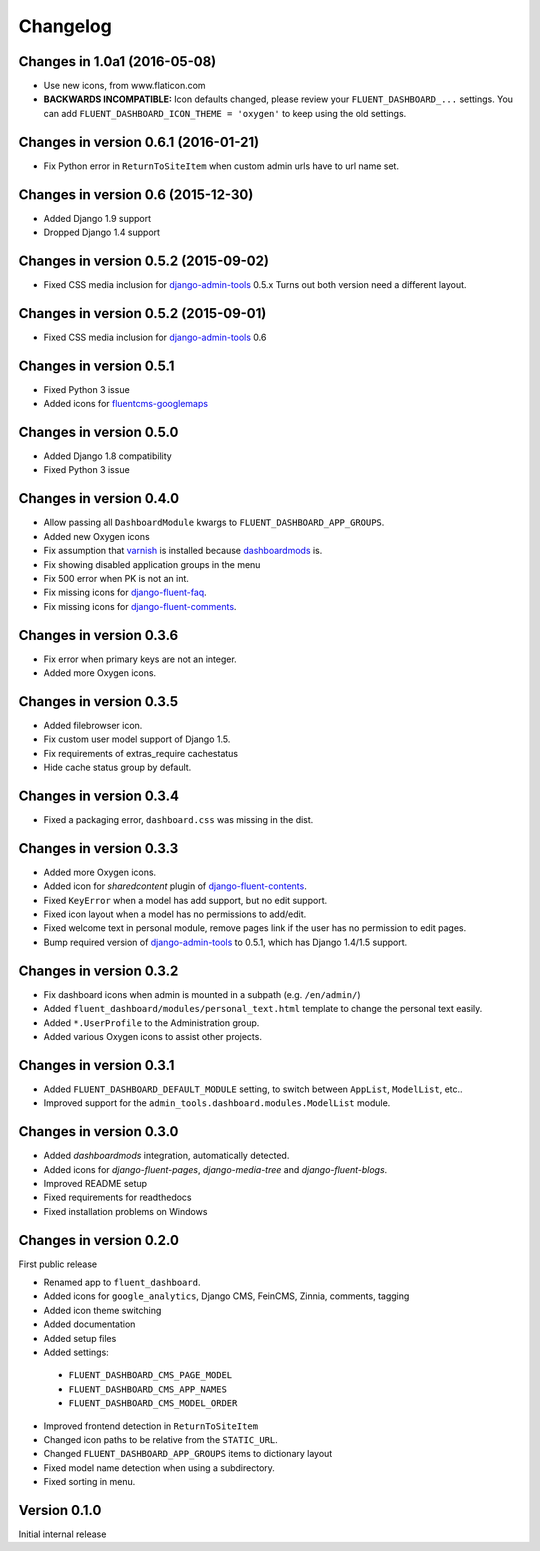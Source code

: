 Changelog
=========

Changes in 1.0a1 (2016-05-08)
-----------------------------

* Use new icons, from www.flaticon.com
* **BACKWARDS INCOMPATIBLE:** Icon defaults changed, please review your ``FLUENT_DASHBOARD_...`` settings.
  You can add ``FLUENT_DASHBOARD_ICON_THEME = 'oxygen'`` to keep using the old settings.


Changes in version 0.6.1 (2016-01-21)
-------------------------------------

* Fix Python error in ``ReturnToSiteItem`` when custom admin urls have to url name set.


Changes in version 0.6 (2015-12-30)
-----------------------------------

* Added Django 1.9 support
* Dropped Django 1.4 support


Changes in version 0.5.2 (2015-09-02)
-------------------------------------

* Fixed CSS media inclusion for django-admin-tools_ 0.5.x
  Turns out both version need a different layout.


Changes in version 0.5.2 (2015-09-01)
-------------------------------------

* Fixed CSS media inclusion for django-admin-tools_ 0.6


Changes in version 0.5.1
------------------------

* Fixed Python 3 issue
* Added icons for fluentcms-googlemaps_


Changes in version 0.5.0
------------------------

* Added Django 1.8 compatibility
* Fixed Python 3 issue


Changes in version 0.4.0
------------------------

* Allow passing all ``DashboardModule`` kwargs to ``FLUENT_DASHBOARD_APP_GROUPS``.
* Added new Oxygen icons
* Fix assumption that varnish_ is installed because dashboardmods_ is.
* Fix showing disabled application groups in the menu
* Fix 500 error when PK is not an int.
* Fix missing icons for django-fluent-faq_.
* Fix missing icons for django-fluent-comments_.


Changes in version 0.3.6
------------------------

* Fix error when primary keys are not an integer.
* Added more Oxygen icons.


Changes in version 0.3.5
------------------------

* Added filebrowser icon.
* Fix custom user model support of Django 1.5.
* Fix requirements of extras_require cachestatus
* Hide cache status group by default.


Changes in version 0.3.4
------------------------

* Fixed a packaging error, ``dashboard.css`` was missing in the dist.


Changes in version 0.3.3
------------------------

* Added more Oxygen icons.
* Added icon for *sharedcontent* plugin of django-fluent-contents_.
* Fixed ``KeyError`` when a model has add support, but no edit support.
* Fixed icon layout when a model has no permissions to add/edit.
* Fixed welcome text in personal module, remove pages link if the user has no permission to edit pages.
* Bump required version of django-admin-tools_ to 0.5.1, which has Django 1.4/1.5 support.


Changes in version 0.3.2
------------------------

* Fix dashboard icons when admin is mounted in a subpath (e.g. ``/en/admin/``)
* Added ``fluent_dashboard/modules/personal_text.html`` template to change the personal text easily.
* Added ``*.UserProfile`` to the Administration group.
* Added various Oxygen icons to assist other projects.


Changes in version 0.3.1
------------------------

* Added ``FLUENT_DASHBOARD_DEFAULT_MODULE`` setting, to switch between ``AppList``,  ``ModelList``, etc..
* Improved support for the ``admin_tools.dashboard.modules.ModelList`` module.


Changes in version 0.3.0
------------------------

* Added *dashboardmods* integration, automatically detected.
* Added icons for *django-fluent-pages*, *django-media-tree* and *django-fluent-blogs*.
* Improved README setup
* Fixed requirements for readthedocs
* Fixed installation problems on Windows


Changes in version 0.2.0
------------------------

First public release

* Renamed app to ``fluent_dashboard``.
* Added icons for ``google_analytics``, Django CMS, FeinCMS, Zinnia, comments, tagging
* Added icon theme switching
* Added documentation
* Added setup files
* Added settings:

 * ``FLUENT_DASHBOARD_CMS_PAGE_MODEL``
 * ``FLUENT_DASHBOARD_CMS_APP_NAMES``
 * ``FLUENT_DASHBOARD_CMS_MODEL_ORDER``

* Improved frontend detection in ``ReturnToSiteItem``
* Changed icon paths to be relative from the ``STATIC_URL``.
* Changed ``FLUENT_DASHBOARD_APP_GROUPS`` items to dictionary layout
* Fixed model name detection when using a subdirectory.
* Fixed sorting in menu.


Version 0.1.0
-------------

Initial internal release


.. _django-admin-tools: https://bitbucket.org/izi/django-admin-tools/wiki/Home
.. _django-fluent-contents: https://github.com/edoburu/django-fluent-contents
.. _django-fluent-comments: https://github.com/edoburu/django-fluent-comments
.. _django-fluent-faq: https://github.com/edoburu/django-fluent-faq
.. _fluentcms-googlemaps: https://github.com/edoburu/fluentcms-googlemaps
.. _dashboardmods: https://github.com/callowayproject/dashboardmods
.. _varnish: https://github.com/justquick/python-varnish_
